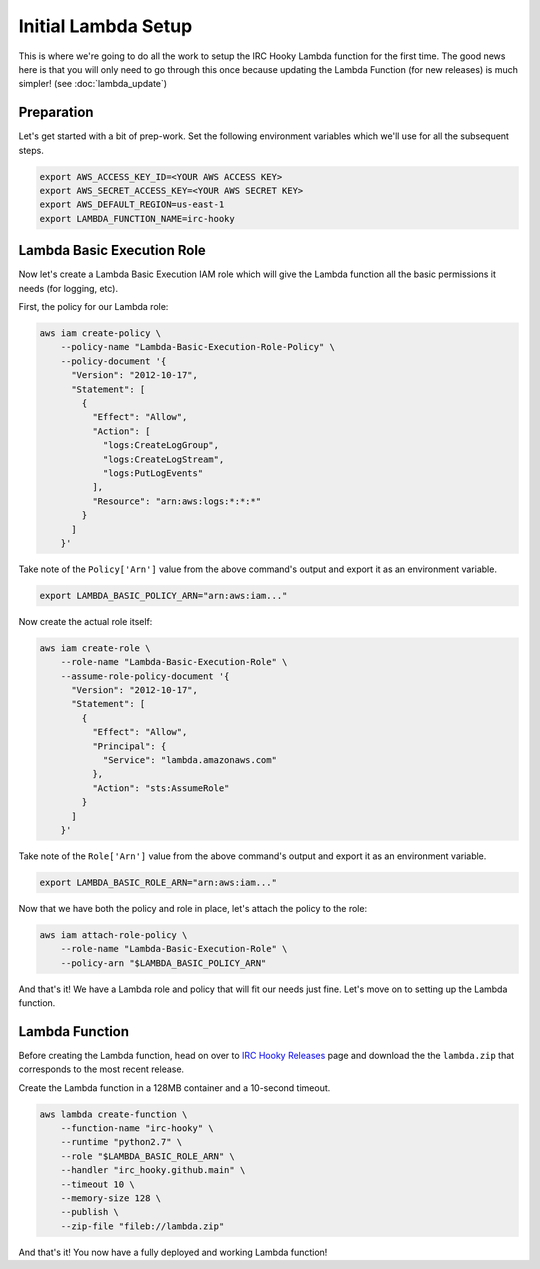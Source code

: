 Initial Lambda Setup
====================

This is where we're going to do all the work to setup the IRC Hooky Lambda
function for the first time. The good news here is that you will only need to
go through this once because updating the Lambda Function (for new releases) is
much simpler! (see :doc:`lambda_update`)


Preparation
-----------

Let's get started with a bit of prep-work. Set the following environment
variables which we'll use for all the subsequent steps.

.. code-block:: bash

    export AWS_ACCESS_KEY_ID=<YOUR AWS ACCESS KEY>
    export AWS_SECRET_ACCESS_KEY=<YOUR AWS SECRET KEY>
    export AWS_DEFAULT_REGION=us-east-1
    export LAMBDA_FUNCTION_NAME=irc-hooky


Lambda Basic Execution Role
---------------------------

Now let's create a Lambda Basic Execution IAM role which will give the Lambda
function all the basic permissions it needs (for logging, etc).

First, the policy for our Lambda role:

.. code-block:: bash

    aws iam create-policy \
        --policy-name "Lambda-Basic-Execution-Role-Policy" \
        --policy-document '{
          "Version": "2012-10-17",
          "Statement": [
            {
              "Effect": "Allow",
              "Action": [
                "logs:CreateLogGroup",
                "logs:CreateLogStream",
                "logs:PutLogEvents"
              ],
              "Resource": "arn:aws:logs:*:*:*"
            }
          ]
        }'

Take note of the ``Policy['Arn']`` value from the above command's output and
export it as an environment variable.

.. code-block:: bash

    export LAMBDA_BASIC_POLICY_ARN="arn:aws:iam..."

Now create the actual role itself:

.. code-block:: bash

    aws iam create-role \
        --role-name "Lambda-Basic-Execution-Role" \
        --assume-role-policy-document '{
          "Version": "2012-10-17",
          "Statement": [
            {
              "Effect": "Allow",
              "Principal": {
                "Service": "lambda.amazonaws.com"
              },
              "Action": "sts:AssumeRole"
            }
          ]
        }'

Take note of the ``Role['Arn']`` value from the above command's output and
export it as an environment variable.

.. code-block:: bash

    export LAMBDA_BASIC_ROLE_ARN="arn:aws:iam..."

Now that we have both the policy and role in place, let's attach the policy to
the role:

.. code-block:: bash

    aws iam attach-role-policy \
        --role-name "Lambda-Basic-Execution-Role" \
        --policy-arn "$LAMBDA_BASIC_POLICY_ARN"

And that's it! We have a Lambda role and policy that will fit our needs just
fine. Let's move on to setting up the Lambda function.


Lambda Function
---------------

Before creating the Lambda function, head on over to `IRC Hooky Releases`__
page and download the the ``lambda.zip`` that corresponds to the most recent
release.

__ https://github.com/marvinpinto/irc-hooky/releases

Create the Lambda function in a 128MB container and a 10-second timeout.

.. code-block:: bash

    aws lambda create-function \
        --function-name "irc-hooky" \
        --runtime "python2.7" \
        --role "$LAMBDA_BASIC_ROLE_ARN" \
        --handler "irc_hooky.github.main" \
        --timeout 10 \
        --memory-size 128 \
        --publish \
        --zip-file "fileb://lambda.zip"

And that's it! You now have a fully deployed and working Lambda function!
